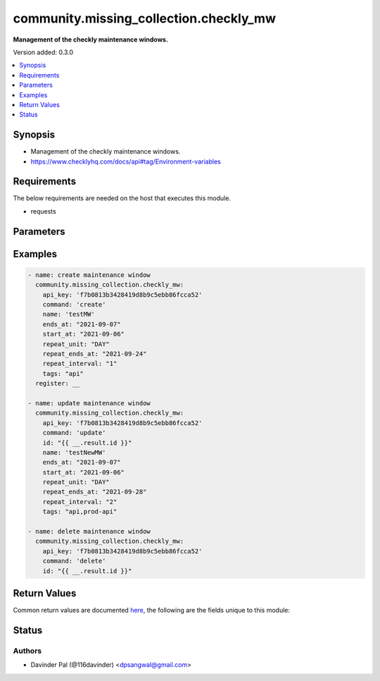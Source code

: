 .. _community.missing_collection.checkly_mw_module:


***************************************
community.missing_collection.checkly_mw
***************************************

**Management of the checkly maintenance windows.**


Version added: 0.3.0

.. contents::
   :local:
   :depth: 1


Synopsis
--------
- Management of the checkly maintenance windows.
- https://www.checklyhq.com/docs/api#tag/Environment-variables



Requirements
------------
The below requirements are needed on the host that executes this module.

- requests


Parameters
----------

.. raw:: html

    <table  border=0 cellpadding=0 class="documentation-table">
        <tr>
            <th colspan="1">Parameter</th>
            <th>Choices/<font color="blue">Defaults</font></th>
            <th width="100%">Comments</th>
        </tr>
            <tr>
                <td colspan="1">
                    <div class="ansibleOptionAnchor" id="parameter-"></div>
                    <b>api_key</b>
                    <a class="ansibleOptionLink" href="#parameter-" title="Permalink to this option"></a>
                    <div style="font-size: small">
                        <span style="color: purple">string</span>
                         / <span style="color: red">required</span>
                    </div>
                </td>
                <td>
                </td>
                <td>
                        <div>api key for checkly.</div>
                </td>
            </tr>
            <tr>
                <td colspan="1">
                    <div class="ansibleOptionAnchor" id="parameter-"></div>
                    <b>command</b>
                    <a class="ansibleOptionLink" href="#parameter-" title="Permalink to this option"></a>
                    <div style="font-size: small">
                        <span style="color: purple">string</span>
                    </div>
                </td>
                <td>
                        <ul style="margin: 0; padding: 0"><b>Choices:</b>
                                    <li><div style="color: blue"><b>create</b>&nbsp;&larr;</div></li>
                                    <li>update</li>
                                    <li>delete</li>
                        </ul>
                </td>
                <td>
                        <div>type of operation on maintenance windows.</div>
                </td>
            </tr>
            <tr>
                <td colspan="1">
                    <div class="ansibleOptionAnchor" id="parameter-"></div>
                    <b>ends_at</b>
                    <a class="ansibleOptionLink" href="#parameter-" title="Permalink to this option"></a>
                    <div style="font-size: small">
                        <span style="color: purple">string</span>
                    </div>
                </td>
                <td>
                </td>
                <td>
                        <div>The end date of the maintenance window.</div>
                        <div>example <em>2021-09-07T14:30:00.000Z</em> or <em>2021-09-07</em></div>
                </td>
            </tr>
            <tr>
                <td colspan="1">
                    <div class="ansibleOptionAnchor" id="parameter-"></div>
                    <b>id</b>
                    <a class="ansibleOptionLink" href="#parameter-" title="Permalink to this option"></a>
                    <div style="font-size: small">
                        <span style="color: purple">string</span>
                    </div>
                </td>
                <td>
                </td>
                <td>
                        <div>id of maintenance window.</div>
                </td>
            </tr>
            <tr>
                <td colspan="1">
                    <div class="ansibleOptionAnchor" id="parameter-"></div>
                    <b>name</b>
                    <a class="ansibleOptionLink" href="#parameter-" title="Permalink to this option"></a>
                    <div style="font-size: small">
                        <span style="color: purple">string</span>
                    </div>
                </td>
                <td>
                </td>
                <td>
                        <div>The maintenance window name.</div>
                </td>
            </tr>
            <tr>
                <td colspan="1">
                    <div class="ansibleOptionAnchor" id="parameter-"></div>
                    <b>repeat_ends_at</b>
                    <a class="ansibleOptionLink" href="#parameter-" title="Permalink to this option"></a>
                    <div style="font-size: small">
                        <span style="color: purple">string</span>
                    </div>
                </td>
                <td>
                </td>
                <td>
                        <div>The end date where the maintenance window should stop repeating.</div>
                        <div>example <em>2021-09-07T14:30:00.000Z</em> or <em>2021-09-07</em></div>
                </td>
            </tr>
            <tr>
                <td colspan="1">
                    <div class="ansibleOptionAnchor" id="parameter-"></div>
                    <b>repeat_interval</b>
                    <a class="ansibleOptionLink" href="#parameter-" title="Permalink to this option"></a>
                    <div style="font-size: small">
                        <span style="color: purple">string</span>
                    </div>
                </td>
                <td>
                </td>
                <td>
                        <div>The repeat interval of the maintenance window from the first occurance.</div>
                        <div>any number &gt;=1.</div>
                </td>
            </tr>
            <tr>
                <td colspan="1">
                    <div class="ansibleOptionAnchor" id="parameter-"></div>
                    <b>repeat_unit</b>
                    <a class="ansibleOptionLink" href="#parameter-" title="Permalink to this option"></a>
                    <div style="font-size: small">
                        <span style="color: purple">string</span>
                    </div>
                </td>
                <td>
                        <ul style="margin: 0; padding: 0"><b>Choices:</b>
                                    <li>DAY</li>
                                    <li>WEEK</li>
                                    <li>MONTH</li>
                        </ul>
                </td>
                <td>
                        <div>The repeat strategy for the maintenance window.</div>
                </td>
            </tr>
            <tr>
                <td colspan="1">
                    <div class="ansibleOptionAnchor" id="parameter-"></div>
                    <b>start_at</b>
                    <a class="ansibleOptionLink" href="#parameter-" title="Permalink to this option"></a>
                    <div style="font-size: small">
                        <span style="color: purple">string</span>
                    </div>
                </td>
                <td>
                </td>
                <td>
                        <div>The start date of the maintenance window.</div>
                        <div>example <em>2021-09-07T14:30:00.000Z</em> or <em>2021-09-07</em></div>
                </td>
            </tr>
            <tr>
                <td colspan="1">
                    <div class="ansibleOptionAnchor" id="parameter-"></div>
                    <b>tags</b>
                    <a class="ansibleOptionLink" href="#parameter-" title="Permalink to this option"></a>
                    <div style="font-size: small">
                        <span style="color: purple">string</span>
                    </div>
                </td>
                <td>
                </td>
                <td>
                        <div>The names of the checks and groups maintenance window should apply to.</div>
                        <div>comma separated list.</div>
                </td>
            </tr>
            <tr>
                <td colspan="1">
                    <div class="ansibleOptionAnchor" id="parameter-"></div>
                    <b>url</b>
                    <a class="ansibleOptionLink" href="#parameter-" title="Permalink to this option"></a>
                    <div style="font-size: small">
                        <span style="color: purple">string</span>
                    </div>
                </td>
                <td>
                        <b>Default:</b><br/><div style="color: blue">"https://api.checklyhq.com/v1/maintenance-windows/"</div>
                </td>
                <td>
                        <div>checkly api.</div>
                </td>
            </tr>
    </table>
    <br/>




Examples
--------

.. code-block:: yaml

    - name: create maintenance window
      community.missing_collection.checkly_mw:
        api_key: 'f7b0813b3428419d8b9c5ebb86fcca52'
        command: 'create'
        name: 'testMW'
        ends_at: "2021-09-07"
        start_at: "2021-09-06"
        repeat_unit: "DAY"
        repeat_ends_at: "2021-09-24"
        repeat_interval: "1"
        tags: "api"
      register: __

    - name: update maintenance window
      community.missing_collection.checkly_mw:
        api_key: 'f7b0813b3428419d8b9c5ebb86fcca52'
        command: 'update'
        id: "{{ __.result.id }}"
        name: 'testNewMW'
        ends_at: "2021-09-07"
        start_at: "2021-09-06"
        repeat_unit: "DAY"
        repeat_ends_at: "2021-09-28"
        repeat_interval: "2"
        tags: "api,prod-api"

    - name: delete maintenance window
      community.missing_collection.checkly_mw:
        api_key: 'f7b0813b3428419d8b9c5ebb86fcca52'
        command: 'delete'
        id: "{{ __.result.id }}"



Return Values
-------------
Common return values are documented `here <https://docs.ansible.com/ansible/latest/reference_appendices/common_return_values.html#common-return-values>`_, the following are the fields unique to this module:

.. raw:: html

    <table border=0 cellpadding=0 class="documentation-table">
        <tr>
            <th colspan="1">Key</th>
            <th>Returned</th>
            <th width="100%">Description</th>
        </tr>
            <tr>
                <td colspan="1">
                    <div class="ansibleOptionAnchor" id="return-"></div>
                    <b>result</b>
                    <a class="ansibleOptionLink" href="#return-" title="Permalink to this return value"></a>
                    <div style="font-size: small">
                      <span style="color: purple">dictionary</span>
                    </div>
                </td>
                <td>when command is <em>create</em>/<em>update</em> and success.</td>
                <td>
                            <div>result of checkly api.</div>
                    <br/>
                        <div style="font-size: smaller"><b>Sample:</b></div>
                        <div style="font-size: smaller; color: blue; word-wrap: break-word; word-break: break-all;">{&#x27;name&#x27;: &#x27;string&#x27;, &#x27;tags&#x27;: [&#x27;string&#x27;], &#x27;startsAt&#x27;: &#x27;2019-08-24&#x27;, &#x27;endsAt&#x27;: &#x27;2019-08-24&#x27;, &#x27;repeatInterval&#x27;: 1, &#x27;repeatUnit&#x27;: &#x27;string&#x27;, &#x27;repeatEndsAt&#x27;: &#x27;2019-08-24&#x27;}</div>
                </td>
            </tr>
    </table>
    <br/><br/>


Status
------


Authors
~~~~~~~

- Davinder Pal (@116davinder) <dpsangwal@gmail.com>
